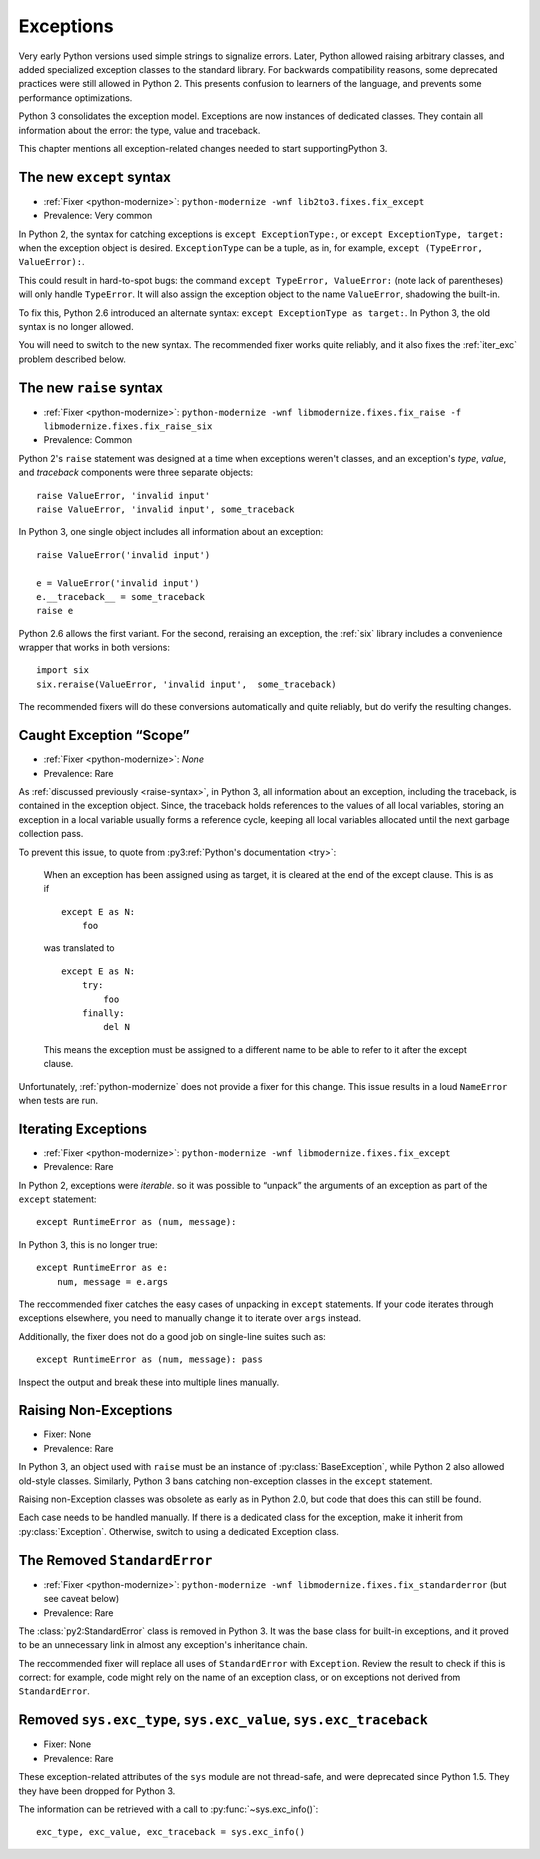 Exceptions
----------

Very early Python versions used simple strings to signalize errors.
Later, Python allowed raising arbitrary classes, and added specialized
exception classes to the standard library.
For backwards compatibility reasons, some deprecated practices were still
allowed in Python 2.
This presents confusion to learners of the language, and prevents some
performance optimizations.

Python 3 consolidates the exception model.
Exceptions are now instances of dedicated classes.
They contain all information about the error: the type, value and traceback.

This chapter mentions all exception-related changes needed to start
supportingPython 3.


.. _except-syntax:

The new ``except`` syntax
~~~~~~~~~~~~~~~~~~~~~~~~~

* :ref:`Fixer <python-modernize>`: ``python-modernize -wnf lib2to3.fixes.fix_except``
* Prevalence: Very common

In Python 2, the syntax for catching exceptions is
``except ExceptionType:``, or ``except ExceptionType, target:`` when the
exception object is desired.
``ExceptionType`` can be a tuple, as in, for example,
``except (TypeError, ValueError):``.

This could result in hard-to-spot bugs: the command
``except TypeError, ValueError:`` (note lack of parentheses) will only handle
``TypeError``. It will also assign the exception object to the name
``ValueError``, shadowing the built-in.

To fix this, Python 2.6 introduced an alternate syntax:
``except ExceptionType as target:``.
In Python 3, the old syntax is no longer allowed.

You will need to switch to the new syntax.
The recommended fixer works quite reliably, and it also fixes the
:ref:`iter_exc` problem described below.


.. _raise-syntax:

The new ``raise`` syntax
~~~~~~~~~~~~~~~~~~~~~~~~~

* :ref:`Fixer <python-modernize>`: ``python-modernize -wnf libmodernize.fixes.fix_raise -f libmodernize.fixes.fix_raise_six``
* Prevalence: Common

Python 2's ``raise`` statement was designed at a time when exceptions weren't
classes, and an exception's *type*, *value*, and *traceback* components
were three separate objects::

    raise ValueError, 'invalid input'
    raise ValueError, 'invalid input', some_traceback

In Python 3, one single object includes all information about an exception::

    raise ValueError('invalid input')

    e = ValueError('invalid input')
    e.__traceback__ = some_traceback
    raise e

Python 2.6 allows the first variant. For the second, reraising an exception,
the :ref:`six` library includes a convenience wrapper that works in both
versions::

    import six
    six.reraise(ValueError, 'invalid input',  some_traceback)

The recommended fixers will do these conversions automatically and quite
reliably, but do verify the resulting changes.


.. _exc_scope:
.. index::
    single: NameError (from caught exception)

Caught Exception “Scope”
~~~~~~~~~~~~~~~~~~~~~~~~

* :ref:`Fixer <python-modernize>`: *None*
* Prevalence: Rare

As :ref:`discussed previously <raise-syntax>`, in Python 3, all information
about an exception, including the traceback, is contained in the exception
object.
Since, the traceback holds references to the values of all local variables,
storing an exception in a local variable usually forms a reference cycle,
keeping all local variables allocated until the next garbage collection pass.

To prevent this issue, to quote from :py3:ref:`Python's documentation <try>`:

    When an exception has been assigned using as target, it is cleared at
    the end of the except clause. This is as if ::

        except E as N:
            foo

    was translated to ::

        except E as N:
            try:
                foo
            finally:
                del N

    This means the exception must be assigned to a different name to be
    able to refer to it after the except clause.

Unfortunately, :ref:`python-modernize` does not provide a fixer for this
change.
This issue results in a loud ``NameError`` when tests are run.


.. _iter_exc:

Iterating Exceptions
~~~~~~~~~~~~~~~~~~~~

* :ref:`Fixer <python-modernize>`: ``python-modernize -wnf libmodernize.fixes.fix_except``
* Prevalence: Rare

In Python 2, exceptions were *iterable*. so it was possible to “unpack” the
arguments of an exception as part of the ``except`` statement::

    except RuntimeError as (num, message):

In Python 3, this is no longer true::

    except RuntimeError as e:
        num, message = e.args

The reccommended fixer catches the easy cases of unpacking in ``except``
statements.
If your code iterates through exceptions elsewhere, you need to manually
change it to iterate over ``args`` instead.

Additionally, the fixer does not do a good job on single-line suites such as::

    except RuntimeError as (num, message): pass

Inspect the output and break these into multiple lines manually.

.. todo:: Report bug to python-modernize


Raising Non-Exceptions
~~~~~~~~~~~~~~~~~~~~~~

* Fixer: None
* Prevalence: Rare

In Python 3, an object used with ``raise`` must be an instance of
:py:class:`BaseException`, while Python 2 also allowed old-style classes.
Similarly, Python 3 bans catching non-exception classes in the ``except``
statement.

.. todo:: Link "old-style classes" to their section

Raising non-Exception classes was obsolete as early as in Python 2.0,
but code that does this can still be found.

Each case needs to be handled manually.
If there is a dedicated class for the exception,
make it inherit from :py:class:`Exception`.
Otherwise, switch to using a dedicated Exception class.


The Removed ``StandardError``
~~~~~~~~~~~~~~~~~~~~~~~~~~~~~

* :ref:`Fixer <python-modernize>`: ``python-modernize -wnf libmodernize.fixes.fix_standarderror`` (but see caveat below)
* Prevalence: Rare

The :class:`py2:StandardError` class is removed in Python 3.
It was the base class for built-in exceptions, and it proved to be an
unnecessary link in almost any exception's inheritance chain.

The reccommended fixer will replace all uses of ``StandardError`` with
``Exception``.
Review the result to check if this is correct: for example, code might rely
on the name of an exception class, or on exceptions not derived from
``StandardError``.


Removed ``sys.exc_type``, ``sys.exc_value``, ``sys.exc_traceback``
~~~~~~~~~~~~~~~~~~~~~~~~~~~~~~~~~~~~~~~~~~~~~~~~~~~~~~~~~~~~~~~~~~

* Fixer: None
* Prevalence: Rare

These exception-related attributes of the ``sys`` module are not thread-safe,
and were deprecated since Python 1.5.
They they have been dropped for Python 3.

The information can be retrieved with a call to :py:func:`~sys.exc_info()`::

    exc_type, exc_value, exc_traceback = sys.exc_info()
